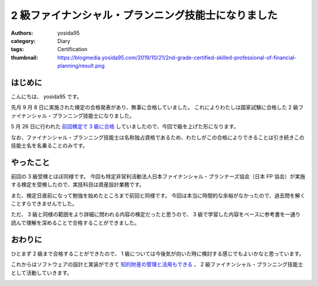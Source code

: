 2 級ファイナンシャル・プランニング技能士になりました
====================================================

:authors: yosida95
:category: Diary
:tags: Certification
:thumbnail: https://blogmedia.yosida95.com/2019/10/21/2nd-grade-certified-skilled-professional-of-financial-planning/result.png


はじめに
--------

こんにちは、 yosida95 です。

先月 9 月 8 日に実施された検定の合格発表があり、無事に合格していました。
これによりわたしは国家試験に合格した 2 級ファイナンシャル・プランニング技能士になりました。

5 月 26 日に行われた `前回検定で 3 級に合格 <{filename}/2019/07/03/be-a-financial-planner.rst>`_ していましたので、今回で級を上げた形になります。

なお、ファイナンシャル・プランニング技能士は名称独占資格であるため、わたしがこの合格によりできることは引き続きこの技能士名を名乗ることのみです。


やったこと
----------

前回の 3 級受検とほぼ同様です。
今回も特定非営利活動法人日本ファイナンシャル・プランナーズ協会（日本 FP 協会）が実施する検定を受検したので、実技科目は資産設計業務です。

また、検定日直前になって勉強を始めたところまで前回と同様です。
今回は本当に時間的な余裕がなかったので、過去問を解くことすらできませんでした。

ただ、 3 級と同様の範囲をより詳細に問われる内容の検定だったと思うので、 3 級で学習した内容をベースに参考書を一通り読んで理解を深めることで合格することができました。

おわりに
--------

ひとまず 2 級まで合格することができたので、 1 級については今後気が向いた時に検討する感じでもよいかなと思っています。

これからはソフトウェアの設計と実装ができて `知的財産の管理と活用もできる <{filename}/2019/09/02/2nd-grade-certified-specialist-of-intellectual-property-management.rst>`_ 、 2 級ファイナンシャル・プランニング技能士として活動していきます。


.. image:: https://blogmedia.yosida95.com/2019/10/21/2nd-grade-certified-skilled-professional-of-financial-planning/result.png
   :target: https://blogmedia.yosida95.com/2019/10/21/2nd-grade-certified-skilled-professional-of-financial-planning/result.png
   :alt: 完全合格
